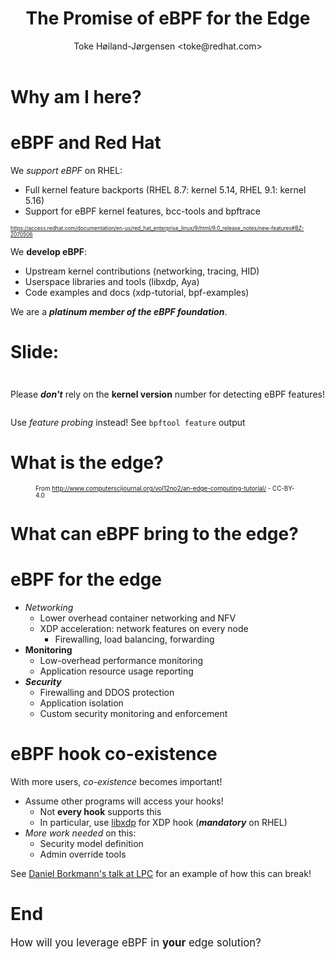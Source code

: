 # -*- fill-column: 79; -*-
#+TITLE: The Promise of eBPF for the Edge
#+AUTHOR: Toke Høiland-Jørgensen <toke@redhat.com>
#+EMAIL: toke@redhat.com
#+REVEAL_THEME: redhat
#+REVEAL_TRANS: linear
#+REVEAL_MARGIN: 0
#+REVEAL_EXTRA_JS: { src: '../reveal.js/js/redhat.js'}
#+REVEAL_ROOT: ../reveal.js
#+OPTIONS: reveal_center:nil reveal_control:t reveal_history:nil
#+OPTIONS: reveal_width:1600 reveal_height:900
#+OPTIONS: ^:{} tags:nil toc:nil num:nil ':t

* For conference: eBPF summit 2022                                 :noexport:

This presentation will be given at the eBPF Summit 2022.

* Slides below                                                     :noexport:

Only sections with tag ":export:" will end-up in the presentation.

Colors are choosen via org-mode italic/bold high-lighting:
 - /italic/ = /green/
 - *bold*   = *yellow*
 - */italic-bold/* = red

* Why am I here?
:PROPERTIES:
:reveal_extra_attr: class="img-slide"
:END:

[[file:rh-heart-bpf.svg]]

* eBPF and Red Hat

We /support eBPF/ on RHEL:
- Full kernel feature backports (RHEL 8.7: kernel 5.14, RHEL 9.1: kernel 5.16)
- Support for eBPF kernel features, bcc-tools and bpftrace

#+HTML: <div style="font-size: 60%">
https://access.redhat.com/documentation/en-us/red_hat_enterprise_linux/9/html/9.0_release_notes/new-features#BZ-2070506
#+HTML: </div>


We *develop eBPF*:
- Upstream kernel contributions (networking, tracing, HID)
- Userspace libraries and tools (libxdp, Aya)
- Code examples and docs (xdp-tutorial, bpf-examples)

We are a /*platinum member of the eBPF foundation*/.

* Slide:

#+HTML: <div class="center-text" style="margin-top: 3em;">
#+HTML: <div class="big" style="margin-bottom: 2em;">

Please /*don't*/ rely on the *kernel version* number for detecting eBPF features!

#+HTML: </div>

Use /feature probing/ instead! See =bpftool feature= output
#+HTML: </div>


* What is the edge?
:PROPERTIES:
:reveal_extra_attr: class="img-slide"
:END:
#+HTML: <div style="font-size: 70%;">

#+CAPTION: From http://www.computerscijournal.org/vol12no2/an-edge-computing-tutorial/ - CC-BY-4.0
[[file:edge-figure.jpg]]
#+HTML: </div>

* What can eBPF bring to the edge?
:PROPERTIES:
:reveal_extra_attr: class="img-slide"
:END:

#+ATTR_html: :class figure-bg
[[file:bpf-venn.png]]

* eBPF for the edge
- /Networking/
  - Lower overhead container networking and NFV
  - XDP acceleration: network features on every node
    - Firewalling, load balancing, forwarding

- *Monitoring*
  - Low-overhead performance monitoring
  - Application resource usage reporting

- /*Security*/
  - Firewalling and DDOS protection
  - Application isolation
  - Custom security monitoring and enforcement

* eBPF hook co-existence
With more users, /co-existence/ becomes important!

- Assume other programs will access your hooks!
  - Not *every hook* supports this
  - In particular, use [[https://github.com/xdp-project/xdp-tools/][libxdp]] for XDP hook (/*mandatory*/ on RHEL)

- /More work needed/ on this:
  - Security model definition
  - Admin override tools

See [[https://lpc.events/event/16/contributions/1353/][Daniel Borkmann's talk at LPC]] for an example of how this can break!

* End
:PROPERTIES:
:reveal_extra_attr: class="img-slide"
:END:

#+HTML: <div class="center-text" style="font-size: 120%; margin-bottom: 3em;">
How will you leverage eBPF in *your* edge solution?
#+HTML: </div>

#+ATTR_html: :style height: 400px;
[[file:rh-heart-bpf.svg]]

* Emacs end-tricks                                                 :noexport:

This section contains some emacs tricks, that e.g. remove the "Slide:" prefix
in the compiled version.

# Local Variables:
# org-re-reveal-title-slide: "<h1 class=\"title\">%t</h1>
# <h2 class=\"author\">Toke Høiland-Jørgensen<br/><span style=\"font-size: 75%%\">Principal Kernel Engineer,
# Red Hat</span></h2>
# <h3>eBPF Summit</br>September 2022</h3>"
# org-export-filter-headline-functions: ((lambda (contents backend info) (let
# ((case-fold-search nil)) (replace-regexp-in-string "Slide: ?" "" contents))))
# End:
